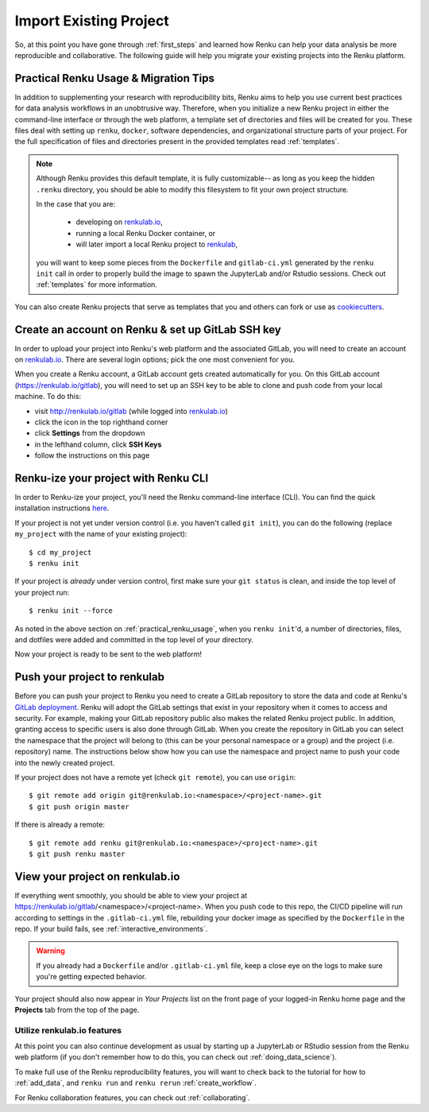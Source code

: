 .. _migrating_to_renku:

Import Existing Project
=======================

So, at this point you have gone through :ref:`first_steps` and learned how Renku
can help your data analysis be more reproducible and collaborative. The following
guide will help you migrate your existing projects into the Renku platform.

.. _practical_renku_usage:

Practical Renku Usage & Migration Tips
^^^^^^^^^^^^^^^^^^^^^^^^^^^^^^^^^^^^^^

In addition to supplementing your research with reproducibility bits,
Renku aims to help you use current best practices for data analysis workflows in
an unobtrusive way. Therefore, when you initialize a new Renku project in either
the command-line interface or through the web platform, a template set of directories
and files will be created for you. These files deal with setting up ``renku``,
``docker``, software dependencies, and organizational structure parts of your
project. For the full specification of files and directories present in the
provided templates read :ref:`templates`.

.. note::

  Although Renku provides this default template, it is fully customizable--
  as long as you keep the hidden ``.renku`` directory, you should be able to
  modify this filesystem to fit your own project structure.

  In the case that you are:

    * developing on `renkulab.io <https://renkulab.io>`_,
    * running a local Renku Docker container, or
    * will later import a local Renku project to `renkulab <https://renkulab.io>`_,

  you will want to keep some pieces from the ``Dockerfile`` and ``gitlab-ci.yml``
  generated by the ``renku init`` call in order to properly build the image to
  spawn the JupyterLab and/or Rstudio sessions. Check out :ref:`templates`
  for more information.

You can also create Renku projects that serve as templates that you and others can
fork or use as `cookiecutters <https://cookiecutter.readthedocs.io/en/latest/>`_.

.. _migration_first_steps:

Create an account on Renku & set up GitLab SSH key
^^^^^^^^^^^^^^^^^^^^^^^^^^^^^^^^^^^^^^^^^^^^^^^^^^

In order to upload your project into Renku's web platform and the associated GitLab,
you will need to create an account on `renkulab.io <https://renkulab.io>`_. There
are several login options; pick the one most convenient for you.

When you create a Renku account, a GitLab account gets created automatically for
you. On this GitLab account (https://renkulab.io/gitlab), you will need to set
up an SSH key to be able to clone and push code from your local machine. To do
this:

* visit http://renkulab.io/gitlab (while logged into `renkulab.io <https://renkulab.io>`_)
* click the icon in the top righthand corner
* click **Settings** from the dropdown
* in the lefthand column, click **SSH Keys**
* follow the instructions on this page

Renku-ize your project with Renku CLI
^^^^^^^^^^^^^^^^^^^^^^^^^^^^^^^^^^^^^

In order to Renku-ize your project, you'll need the Renku command-line interface
(CLI). You can find the quick installation instructions
`here <https://renku-python.readthedocs.io/en/latest/index.html>`_.

.. warning:
  If you don't already have python on your machine (but you do have git), it
  might be easier to create a new project on `renkulab <http://renkulab.io>`_,
  clone it locally, merge your existing project into this project, and push.

If your project is not yet under version control (i.e. you haven't called
``git init``), you can do the following (replace ``my_project`` with the name of
your existing project)::

  $ cd my_project
  $ renku init

If your project is *already* under version control, first make sure your
``git status`` is clean, and inside the top level of your project run::

  $ renku init --force

As noted in the above section on :ref:`practical_renku_usage`, when you
``renku init``'d, a number of directories, files, and dotfiles were added and
committed in the top level of your directory.

Now your project is ready to be sent to the web platform!

Push your project to renkulab
^^^^^^^^^^^^^^^^^^^^^^^^^^^^^

Before you can push your project to Renku you need to create a GitLab repository
to store the data and code at Renku's `GitLab deployment <https://renkulab.io/gitlab>`_.
Renku will adopt the GitLab settings that exist in your repository when it comes to
access and security. For example, making your GitLab repository public also makes the related
Renku project public. In addition, granting access to specific users is also done through
GitLab. When you create the repository in GitLab you can select the namespace that
the project will belong to (this can be your personal namespace or a group) and the
project (i.e. repository) name. The instructions below show how you can use the namespace 
and project name to push your code into the newly created project.

If your project does not have a remote yet (check ``git remote``), you can use ``origin``::

  $ git remote add origin git@renkulab.io:<namespace>/<project-name>.git
  $ git push origin master

If there is already a remote::

  $ git remote add renku git@renkulab.io:<namespace>/<project-name>.git
  $ git push renku master

View your project on renkulab.io
^^^^^^^^^^^^^^^^^^^^^^^^^^^^^^^^

If everything went smoothly, you should be able to view your project at
https://renkulab.io/gitlab/<namespace>/<project-name>. When you push code to this
repo, the CI/CD pipeline will run according to settings in the ``.gitlab-ci.yml``
file, rebuilding your docker image as specified by the ``Dockerfile`` in the repo.
If your build fails, see :ref:`interactive_environments`.

.. warning::

  If you already had a ``Dockerfile`` and/or ``.gitlab-ci.yml`` file, keep a close
  eye on the logs to make sure you're getting expected behavior.

Your project should also now appear in *Your Projects* list on the front page
of your logged-in Renku home page and the **Projects** tab from the top of the
page.


Utilize renkulab.io features
""""""""""""""""""""""""""""

At this point you can also continue development as usual by starting up a JupyterLab
or RStudio session from the Renku web platform (if you don't remember how to do
this, you can check out :ref:`doing_data_science`).

To make full use of the Renku reproducibility features, you will want to check
back to the tutorial for how to :ref:`add_data`, and ``renku run`` and
``renku rerun`` :ref:`create_workflow`.

For Renku collaboration features, you can check out :ref:`collaborating`.
